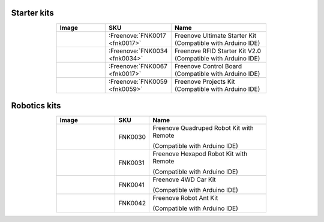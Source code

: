 


Starter kits
----------------------------------------------------------------


.. list-table:: 
   :header-rows: 1 
   :width: 70%
   :align: center
   :widths: 6 3 12
   
   * -  Image
     -  SKU
     -  Name

   * -  |FNK0017.MAIN|
     -  :Freenove:`FNK0017 <fnk0017>`
     -  Freenove Ultimate Starter Kit (Compatible with Arduino IDE)

   * -  |FNK0034.MAIN|
     -  :Freenove:`FNK0034 <fnk0034>`
     -  Freenove RFID Starter Kit V2.0 (Compatible with Arduino IDE)

   * -  |FNK0067|
     -  :Freenove:`FNK0067 <fnk0017>`
     -  Freenove Control Board (Compatible with Arduino IDE)

   * -  |FNK0059.MAIN|
     -  :Freenove:`FNK0059 <fnk0059>`
     -  Freenove Projects Kit (Compatible with Arduino IDE)

.. |FNK0017.MAIN| image:: ../_static/products/Arduino/FNK0017E.MAIN.jpg    
.. |FNK0034.MAIN| image:: ../_static/products/Arduino/FNK0034E.MAIN.jpg    
.. |FNK0059.MAIN| image:: ../_static/products/Arduino/FNK0059A.MAIN.jpg    
.. |FNK0067| image:: ../_static/products/Arduino/FNK0067.png   

Robotics kits
----------------------------------------------------------------

.. list-table:: 
   :header-rows: 1 
   :width: 70%
   :align: center
   :widths: 6 3 12
   
   * -  Image
     -  SKU
     -  Name

   * -  |FNK0030.MAIN|
     -  FNK0030
     -  Freenove Quadruped Robot Kit with Remote 
      
        (Compatible with Arduino IDE)

   * -  |FNK0031.MAIN|
     -  FNK0031
     -  Freenove Hexapod Robot Kit with Remote 
      
        (Compatible with Arduino IDE)

   * -  |FNK0041.MAIN|
     -  FNK0041
     -  Freenove 4WD Car Kit 
      
        (Compatible with Arduino IDE)

   * -  |FNK0042.MAIN|
     -  FNK0042
     -  Freenove Robot Ant Kit 
      
        (Compatible with Arduino IDE)

.. |FNK0030.MAIN| image:: ../_static/products/Arduino/FNK0030.MAIN.jpg
.. |FNK0031.MAIN| image:: ../_static/products/Arduino/FNK0031.MAIN.jpg
.. |FNK0041.MAIN| image:: ../_static/products/Arduino/FNK0041B.MAIN.jpg    
.. |FNK0042.MAIN| image:: ../_static/products/Arduino/FNK0042.MAIN.jpg